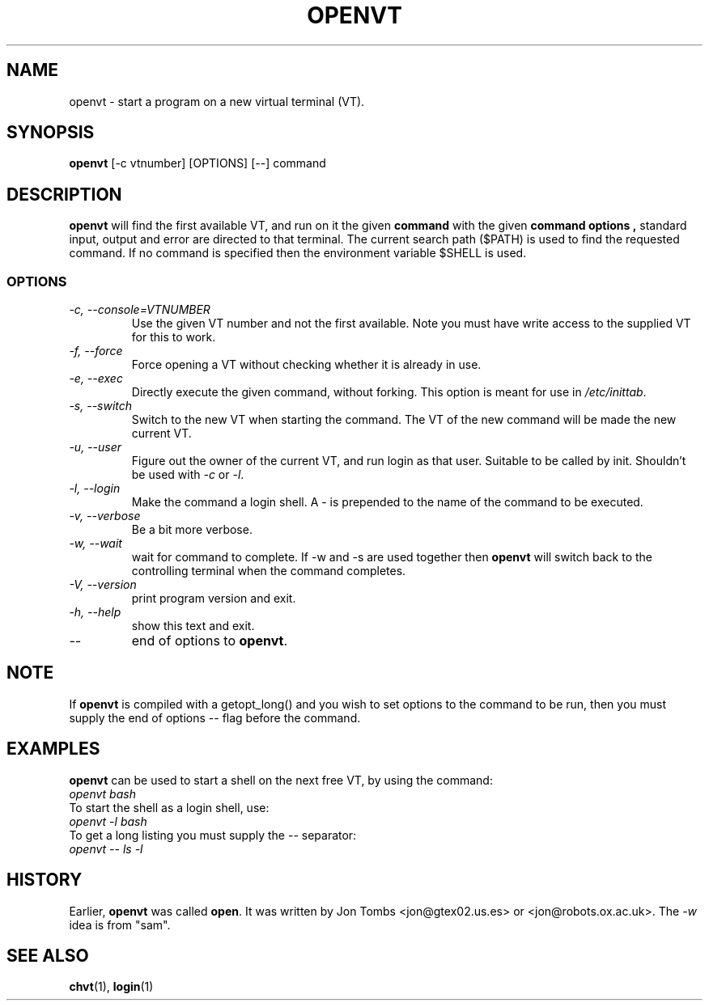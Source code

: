 .\" Copyright 1994-95 Jon Tombs (jon@gtex02.us.es, jon@robots.ox.ac.uk)
.\" May be distributed under the GNU General Public License
.TH OPENVT 1 "19 Jul 1996" "kbd"
.SH NAME
openvt \- start a program on a new virtual terminal (VT).
.SH SYNOPSIS
.B openvt
[\-c vtnumber] [OPTIONS] [\-\-] command
.SH DESCRIPTION
.B openvt
will find the first available VT, and run on it the given
.B command
with the given
.B "command options",
standard input, output and error are directed to that terminal. The current
search path ($PATH) is used to find the requested command. If no command is
specified then the environment variable $SHELL is used.
.SS OPTIONS
.TP
.I "\-c, \-\-console=VTNUMBER"
Use the given VT number and not the first available. Note you
must have write access to the supplied VT for this to work.
.TP
.I "\-f, \-\-force"
Force opening a VT without checking whether it is already in use.
.TP
.I "\-e, \-\-exec"
Directly execute the given command, without forking.
This option is meant for use in
.IR /etc/inittab .
.TP
.I "\-s, \-\-switch"
Switch to the new VT when starting the command. The VT of the new command
will be made the new current VT.
.TP
.I "\-u, \-\-user"
Figure out the owner of the current VT, and run login as that user.
Suitable to be called by init. Shouldn't be used with \fI\-c\fR or \fI\-l\fR.
.TP
.I "\-l, \-\-login"
Make the command a login shell. A \- is prepended to the name of the command
to be executed.
.TP
.I "\-v, \-\-verbose"
Be a bit more verbose.
.TP
.I "\-w, \-\-wait"
wait for command to complete. If \-w and \-s are used together then
.B openvt
will switch back to the controlling terminal when the command completes.
.TP
.I "\-V, \-\-version"
print program version and exit.
.TP
.I "\-h, \-\-help"
show this text and exit.
.TP
.I "\-\-"
end of options to
.BR openvt .
.SH NOTE
If
.B openvt
is compiled with a getopt_long() and you wish to set
options to the command to be run, then you must supply
the end of options \-\- flag before the command.
.SH EXAMPLES
.B openvt
can be used to start a shell on the next free VT, by using the command:
.TP
.I "openvt bash"
.TP

To start the shell as a login shell, use:
.TP
.I "openvt -l bash"
.TP

To get a long listing you must supply the \-\- separator:
.TP
.I "openvt -- ls -l"
.SH HISTORY
Earlier,
.B openvt
was called
.BR open .
It was written by Jon Tombs <jon@gtex02.us.es> or <jon@robots.ox.ac.uk>.
The \fI\-w\fR idea is from "sam".

.SH "SEE ALSO"
.BR chvt (1),
.BR login (1)

